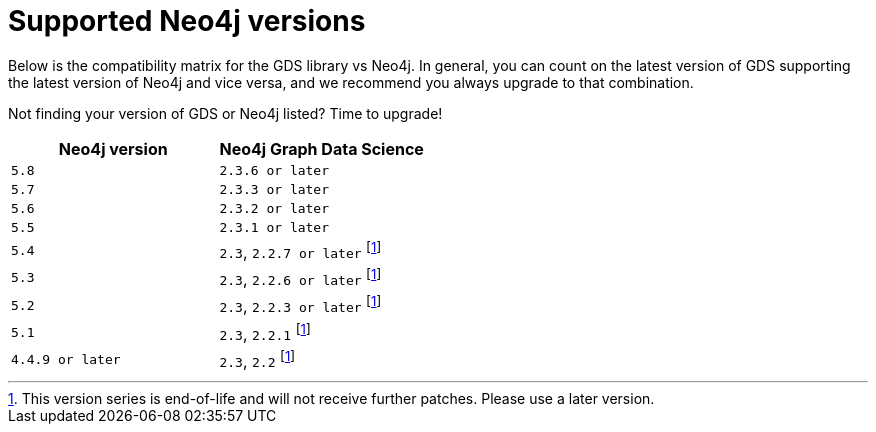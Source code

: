 [[supported-neo4j-versions]]
= Supported Neo4j versions

Below is the compatibility matrix for the GDS library vs Neo4j.
In general, you can count on the latest version of GDS supporting the latest version of Neo4j and vice versa, and we recommend you always upgrade to that combination.

Not finding your version of GDS or Neo4j listed?
Time to upgrade!

[opts=header]
|===
| Neo4j version    | Neo4j Graph Data Science
| `5.8`            | `2.3.6 or later`
| `5.7`            | `2.3.3 or later`
| `5.6`            | `2.3.2 or later`
| `5.5`            | `2.3.1 or later`
| `5.4`            | `2.3`, `2.2.7 or later` footnote:eol[This version series is end-of-life and will not receive further patches. Please use a later version.]
| `5.3`            | `2.3`, `2.2.6 or later` footnote:eol[]
| `5.2`            | `2.3`, `2.2.3 or later` footnote:eol[]
| `5.1`            | `2.3`, `2.2.1` footnote:eol[]
| `4.4.9 or later` | `2.3`, `2.2` footnote:eol[]
|===
